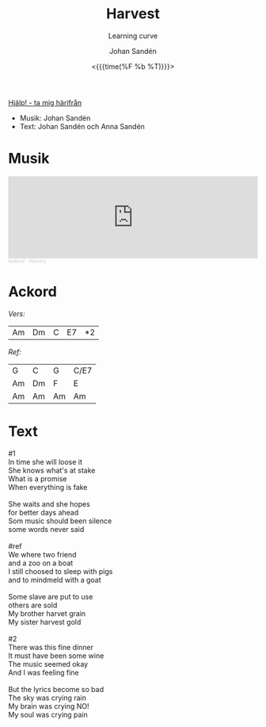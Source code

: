 #+TITLE:     Harvest
#+SUBTITLE: Learning curve
#+AUTHOR:    Johan Sandén
#+EMAIL:     johan.sanden@gmail.com
#+DATE: <{{{time(%F %b %T)}}}>
#+LANGUAGE:  sv
#+OPTIONS:   H:3 num:nil toc:nil \n:nil @:t ::t |:t ^:t -:t f:t *:t <:t
#+OPTIONS:   TeX:t LaTeX:t skip:nil d:nil todo:t pri:nil tags:not-in-to
#+OPTIONS: html-link-use-abs-url:nil html-postamble:auto html-preamble:t
#+OPTIONS: html-scripts:t html-style:t html5-fancy:t tex:t
#+OPTIONS:   texht:t
#+STARTUP: hideblocks
#+HTML_CONTAINER: div
#+HTML_DOCTYPE: xhtml-strict
#+HTML_HEAD:<link rel="stylesheet" type="text/css" href="../css/style.css" />

#+BEGIN_CENTER
[[file:../../index.org][Hjälp! - ta mig härifrån]]
#+END_CENTER

- Musik: Johan Sandén
- Text: Johan Sandén och Anna Sandén

* Musik
#+begin_export html
  <iframe width="100%" height="166" scrolling="no" frameborder="no" allow="autoplay" src="https://w.soundcloud.com/player/?url=https%3A//api.soundcloud.com/tracks/1618071894&color=%23ff5500&auto_play=false&hide_related=false&show_comments=true&show_user=true&show_reposts=false&show_teaser=true"></iframe><div style="font-size: 10px; color: #cccccc;line-break: anywhere;word-break: normal;overflow: hidden;white-space: nowrap;text-overflow: ellipsis; font-family: Interstate,Lucida Grande,Lucida Sans Unicode,Lucida Sans,Garuda,Verdana,Tahoma,sans-serif;font-weight: 100;"><a href="https://soundcloud.com/leaflard" title="leaflard" target="_blank" style="color: #cccccc; text-decoration: none;">leaflard</a> · <a href="https://soundcloud.com/leaflard/harvets" title="Harvets" target="_blank" style="color: #cccccc; text-decoration: none;">Harvets</a></div>
#+end_export

* Ackord

/Vers:/
| Am | Dm | C | E7 | *2 |

/Ref:/
| G  | C  | G  | C/E7 |
| Am | Dm | F  | E    |
| Am | Am | Am | Am   |

* Text
  #+begin_verse
    #1
    In time she will loose it
    She knows what's at stake
    What is a promise
    When everything is fake

    She waits and she hopes
    for better days ahead
    Som music should been silence
    some words never said

    #ref
    We where two friend
    and a zoo on a boat
    I still choosed to sleep with pigs
    and to mindmeld with a goat

    Some slave are put to use
    others are sold
    My brother harvet grain
    My sister harvest gold

    #2
    There was this fine dinner
    It must have been some wine
    The music seemed okay
    And I was feeling fine

    But the lyrics become so bad
    The sky was crying rain
    My brain was crying NO!
    My soul was crying pain

#+end_verse
